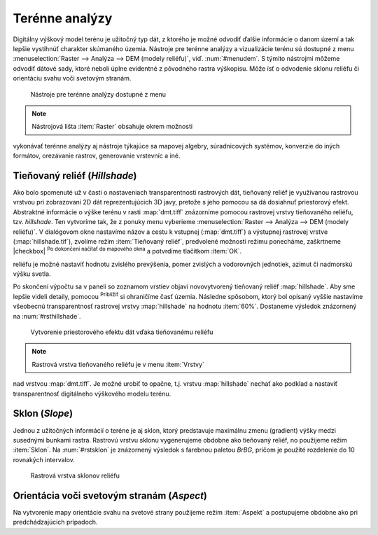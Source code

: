 .. |mActionZoomIn| image:: ../images/icon/mActionZoomIn.png
   :width: 1.5em

Terénne analýzy
---------------

Digitálny výškový model terénu je užitočný typ dát, z ktorého
je možné odvodiť ďalšie informácie o danom území a tak lepšie
vystihnúť charakter skúmaného územia. Nástroje pre terénne analýzy
a vizualizácie terénu sú dostupné z menu :menuselection:`Raster -->
Analýza --> DEM (modely reliéfu)`, viď. :num:`#menudem`. S týmito
nástrojmi môžeme odvodiť dátové sady, ktoré neboli úplne evidentné
z pôvodného rastra výškopisu. Môže ísť o odvodenie sklonu reliéfu
či orientáciu svahu voči svetovým stranám.

.. _menudem:

.. figure:: images/menudem.png

   Nástroje pre terénne analýzy dostupné z menu

.. note:: Nástrojová lišta :item:`Raster` obsahuje okrem možnosti
vykonávať terénne analýzy aj nástroje týkajúce sa mapovej algebry,
súradnicových systémov, konverzie do iných formátov, orezávanie rastrov,
generovanie vrstevníc a iné.

Tieňovaný reliéf (*Hillshade*)
^^^^^^^^^^^^^^^^^^^^^^^^^^^^^^

Ako bolo spomenuté už v časti o nastaveniach transparentnosti rastrových
dát, tieňovaný reliéf je využívanou rastrovou vrstvou pri zobrazovaní 2D
dát reprezentujúcich 3D javy, pretože s jeho pomocou sa dá dosiahnuť
priestorový efekt. Abstraktné informácie o výške terénu v rasti
:map:`dmt.tiff` znázorníme pomocou rastrovej vrstvy tieňovaného
reliéfu, tzv. *hillshade*. Ten vytvoríme tak, že z ponuky menu vyberieme
:menuselection:`Raster --> Analýza --> DEM (modely reliéfu)`. V dialógovom
okne nastavíme názov a cestu k vstupnej (:map:`dmt.tiff`) a výstupnej
rastrovej vrstve (:map:`hillshade.tif`), zvolíme režim :item:`Tieňovaný
reliéf`, predvolené možnosti režimu ponecháme, zaškrtneme |checkbox|
:sup:`Po dokončení načítať do mapového okna` a potvrdíme tlačítkom
:item:`OK`.

.. noteadvanced:: V rámci možností režimu vytvárania tieňovaného
reliéfu je možné nastaviť hodnotu zvislého prevýšenia, pomer zvislých
a vodorovných jednotiek, azimut či nadmorskú výšku svetla.

Po skončení výpočtu sa v paneli so zoznamom vrstiev objaví novovytvorený
tieňovaný reliéf :map:`hillshade`. Aby sme lepšie videli detaily,
pomocou |mActionZoomIn| :sup:`Priblížiť` si ohraničíme časť
územia. Následne spôsobom, ktorý bol opísaný vyššie nastavíme
všeobecnú transparentnosť rastrovej vrstvy :map:`hillshade` na hodnotu
:item:`60%`. Dostaneme výsledok znázornený na :num:`#rsthillshade`.

.. _rsthillshade:

.. figure:: images/rst_hillshade.png
   :class: middle

   Vytvorenie priestorového efektu dát vďaka tieňovanému reliéfu

.. note:: Rastrová vrstva tieňovaného reliéfu je v menu :item:`Vrstvy`
nad vrstvou :map:`dmt.tiff`. Je možné urobiť to opačne, t.j. vrstvu
:map:`hillshade` nechať ako podklad a nastaviť transparentnosť digitálneho
výškového modelu terénu.

Sklon (*Slope*)
^^^^^^^^^^^^^^^

Jednou z užitočných informácií o teréne je aj sklon, ktorý predstavuje
maximálnu zmenu (gradient) výšky medzi susednými bunkami rastra. Rastrovú
vrstvu sklonu vygenerujeme obdobne ako tieňovaný reliéf, no použijeme
režim :item:`Sklon`. Na :num:`#rstsklon` je znázornený výsledok s farebnou
paletou *BrBG*, pričom je použité rozdelenie do 10 rovnakých intervalov.

.. _rstsklon:

.. figure:: images/rst_sklon.png
   :class: middle

   Rastrová vrstva sklonov reliéfu

Orientácia voči svetovým stranám (*Aspect*)
^^^^^^^^^^^^^^^^^^^^^^^^^^^^^^^^^^^^^^^^^^^
Na vytvorenie mapy orientácie svahu na svetové strany použijeme režim
:item:`Aspekt` a postupujeme obdobne ako pri predchádzajúcich prípadoch.

